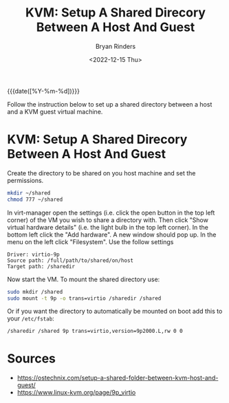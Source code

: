 #+TITLE: KVM: Setup A Shared Direcory Between A Host And Guest
#+AUTHOR: Bryan Rinders
#+DATE: <2022-12-15 Thu>
#+OPTIONS: toc:nil

{{{date([%Y-%m-%d])}}}

Follow the instruction below to set up a shared directory between a
host and a KVM guest virtual machine.

* KVM: Setup A Shared Direcory Between A Host And Guest
:PROPERTIES:
:CUSTOM_ID: kvm-setup-a-shared-direcory-between-a-host-and-guest
:END:
Create the directory to be shared on you host machine and set the permissions.

#+begin_src sh
  mkdir ~/shared
  chmod 777 ~/shared
#+end_src

In virt-manager open the settings (i.e. click the open button in the
top left corner) of the VM you wish to share a directory with. Then
click "Show virtual hardware details" (i.e. the light bulb in the top
left corner). In the bottom left click the "Add hardware". A new
window should pop up. In the menu on the left click "Filesystem". Use
the follow settings

#+begin_example
Driver: virtio-9p
Source path: /full/path/to/shared/on/host
Target path: /sharedir
#+end_example

Now start the VM. To mount the shared directory use:

#+begin_src sh
  sudo mkdir /shared
  sudo mount -t 9p -o trans=virtio /sharedir /shared
#+end_src

Or if you want the directory to automatically be mounted on boot add
this to your =/etc/fstab=:

#+begin_src sh
/sharedir /shared 9p trans=virtio,version=9p2000.L,rw 0 0
#+end_src

* Sources
:PROPERTIES:
:CUSTOM_ID: sources
:END:
- https://ostechnix.com/setup-a-shared-folder-between-kvm-host-and-guest/
- https://www.linux-kvm.org/page/9p_virtio
